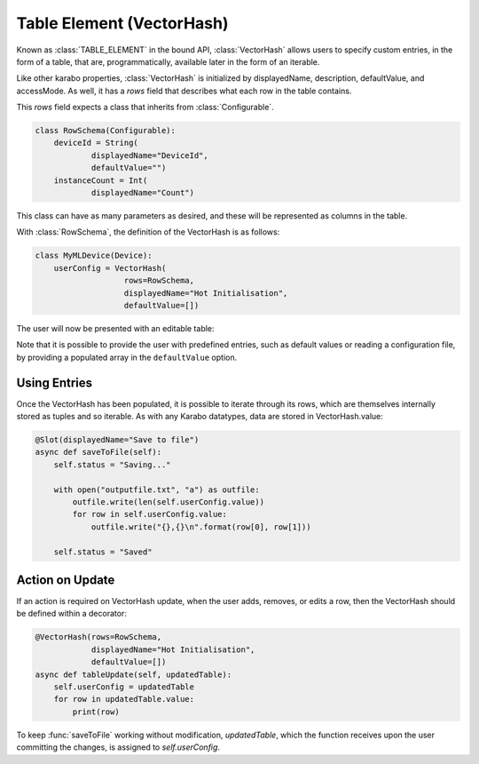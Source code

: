 .. _table-element:

Table Element (VectorHash)
==========================

Known as :class:`TABLE_ELEMENT` in the bound API, :class:`VectorHash` allows
users to specify custom entries, in the form of a table, that are,
programmatically, available later in the form of an iterable.

Like other karabo properties, :class:`VectorHash` is initialized by
displayedName, description, defaultValue, and accessMode. As well, it has a
`rows` field that describes what each row in the table contains.

This `rows` field expects a class that inherits from :class:`Configurable`.

.. code-block:: Python

    class RowSchema(Configurable):
        deviceId = String(
                displayedName="DeviceId",
                defaultValue="")
        instanceCount = Int(
                displayedName="Count")

This class can have as many parameters as desired, and these will be represented
as columns in the table.

With :class:`RowSchema`, the definition of the VectorHash is as follows:

.. code-block:: Python

    class MyMLDevice(Device):
        userConfig = VectorHash(
                       rows=RowSchema,
                       displayedName="Hot Initialisation",
                       defaultValue=[])

The user will now be presented with an editable table:

.. image:: graphics/VectorHash.png

Note that it is possible to provide the user with predefined entries, such as
default values or reading a configuration file, by providing a populated array
in the ``defaultValue`` option.

Using Entries
-------------
Once the VectorHash has been populated, it is possible to iterate through its
rows, which are themselves internally stored as tuples and so iterable.
As with any Karabo datatypes, data are stored in VectorHash.value:

.. code-block:: Python

    @Slot(displayedName="Save to file")
    async def saveToFile(self):
        self.status = "Saving..."

        with open("outputfile.txt", "a") as outfile:
            outfile.write(len(self.userConfig.value))
            for row in self.userConfig.value:
                outfile.write("{},{}\n".format(row[0], row[1]))

        self.status = "Saved"


Action on Update
----------------
If an action is required on VectorHash update, when the user adds, removes, or
edits a row, then the VectorHash should be defined within a decorator:

.. code-block:: Python

    @VectorHash(rows=RowSchema,
                displayedName="Hot Initialisation",
                defaultValue=[])
    async def tableUpdate(self, updatedTable):
        self.userConfig = updatedTable
        for row in updatedTable.value:
            print(row)

To keep :func:`saveToFile` working without modification, `updatedTable`,
which the function receives upon the user committing the changes, is assigned to
`self.userConfig`.
